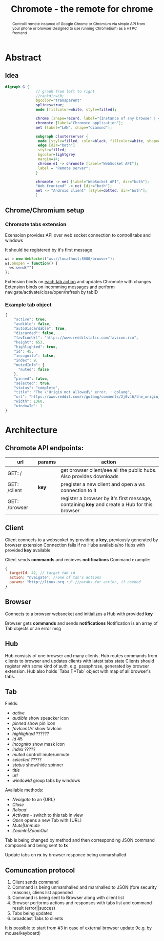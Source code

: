 #+TITLE: Chromote - the remote for chrome
#+STARTUP: showall
#+OPTIONS: toc:nil num:3 H:4 ^:nil pri:t
#+HTML_HEAD: <link rel="stylesheet" type="text/css" href="http://gongzhitaao.org/orgcss/org.css"/>

#+BEGIN_abstract
Controlll remote instance of Google Chrome or Chromium via simple API from your phone or browser
Designed to use running Chrome(ium) as a HTPC frontend
#+END_abstract

* Abstract
** Idea

#+begin_src dot :file ./doc/diagram.png :cmdline -Kdot -Tpng
digraph G {
              // graph from left to right
              //rankdir=LR;
              bgcolor="transparent"
              splines=true;
              node [fillcolor=white, style=filled];

              chrome [shape=record, label="{Instance of any browser | <e1> extension}"];
              chromote [label="Chromote application"];
              net [label="LAN", shape="diamond"];

              subgraph clusterserver {
               node [style=filled, color=black, fillcolor=white, shape=box];
               edge [dir="both"]
               style=filled;
               bgcolor=lightgrey
               margin=14;
               chrome:e1 -> chromote [label="WebSocket API"];
               label = "Remote server";
              }

              chromote -> net [label="WebSocket API", dir="both"];
              "Web frontend" -> net [dir="both"];
              net -> "Android client" [style=dotted, dir="both"];
              }
#+end_src

#+RESULTS:
[[file:./doc/diagram.png]]

** Chrome/Chromium setup
*** Chromote tabs extension
Exensoion provides API over web socket connection to controll tabs and windows

It should be registered by it's first message
#+begin_src js
   ws = new WebSocket("ws://localhost:8080/browser");
   ws.onopen = function() {
     ws.send("")
   };
#+end_src
Extension binds on [[https://developer.chrome.com/extensions/tabs#events][each tab action]] and updates Chromote with changes
Extension binds on incomming messages and perform navigate/activate/close/open/refresh by tabID
*** Example tab object
#+begin_src js
{
    "active": true,
    "audible": false,
    "autoDiscardable": true,
    "discarded": false,
    "favIconUrl": "https://www.redditstatic.com/favicon.ico",
    "height": 653,
    "highlighted": true,
    "id": 45,
    "incognito": false,
    "index": 9,
    "mutedInfo": {
      "muted": false
    },
    "pinned": false,
    "selected": true,
    "status": "complete",
    "title": "The \"Origin not allowed\" error. : golang",
    "url": "https://www.reddit.com/r/golang/comments/2j0v46/the_origin_not_allowed_error/",
    "width": 1360,
    "windowId": 1
}
#+end_src

* Architecture
** Chromote API endpoints:
| url           | params | action                                                                                       |
|---------------+--------+----------------------------------------------------------------------------------------------|
| GET: /        |        | get browser client/see all the public hubs. Also provides downloads                          |
| GET: /client  | *key*  | pregister a new client and open a ws connection to it                                        |
| GET: /browser |        | register a browser by it's first message, containing *key* and create a Hub for this browser |

** Client
Client connects to a webscoket by providing a *key*, previously generated by browser extension
Connection fails if no Hubs available/no Hubs with provided *key* available

Client sends *commands* and recieves *notifications*
Command example:
#+begin_src js
  {
    targetId: 42, // target tab id
    action: "nvaigate", //one of tab's actions
    params: "http://linux.org.ru" //parabs for action, if needed
  }
#+end_src

** Browser
Connects to a browser websocket and initializes a Hub with provided *key*

Browser gets *commands* and sends *notifications*
Notification is an array of Tab objects or an error msg

** Hub
Hub consists of one browser and many clients. Hub routes commands from clients to browser and updates clients with latest tabs state
Clients should register with some kind of auth, e.g. passphrase, generated by browser extension.
Hub also holds `Tabs []*Tab` object with map of all browser's tabs.
** Tab
Fields:
- /active/
- /audible/ show speacker icon
- /pinned/ show pin icon
- /favIconUrl/ show favIcon
- /highlighted/ ??????
- /id/ 45
- /incognito/ show mask icon
- /index/ ?????
- /muted/ controll mute/unmute
- /selected/ ?????
- /status/ show/hide spinner
- /title/
- /url/
- /windowId/ group tabs by windows

Available methods:
- /Nvaigate/ to an {URL}
- /Close/
- /Reload/
- /Activate/ - switch to this tab in view
- /Open/ opens a new Tab with {URL}
- /Mute|Unmute/
- /ZoomIn|ZoomOut/

Tab is being changed by method and then corresponding JSON command composed and being sent to *tx*

Update tabs on *rx* by browser responce being unmarshalled
** Comuncation protocol

1) Client sends command
2) Command is being unmarshalled and marshalled to JSON (fore security reasons), cliens list appended
3) Command is being sent to Browser along with client list
4) Browser performs actions and responses with tabs list and command result (error||succes)
5) Tabs being updated
6) broadcast Tabs to clients

It is possible to start from #3 in case of external browser update 9e.g. by mouse/keyboard)
